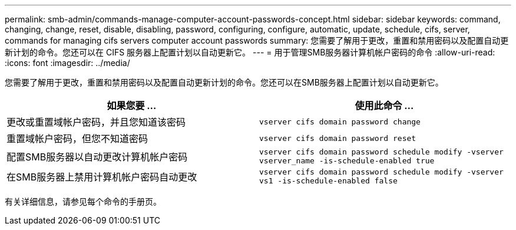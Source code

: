 ---
permalink: smb-admin/commands-manage-computer-account-passwords-concept.html 
sidebar: sidebar 
keywords: command, changing, change, reset, disable, disabling, password, configuring, configure, automatic, update, schedule, cifs, server, commands for managing cifs servers computer account passwords 
summary: 您需要了解用于更改，重置和禁用密码以及配置自动更新计划的命令。您还可以在 CIFS 服务器上配置计划以自动更新它。 
---
= 用于管理SMB服务器计算机帐户密码的命令
:allow-uri-read: 
:icons: font
:imagesdir: ../media/


[role="lead"]
您需要了解用于更改，重置和禁用密码以及配置自动更新计划的命令。您还可以在SMB服务器上配置计划以自动更新它。

|===
| 如果您要 ... | 使用此命令 ... 


 a| 
更改或重置域帐户密码，并且您知道该密码
 a| 
`vserver cifs domain password change`



 a| 
重置域帐户密码，但您不知道密码
 a| 
`vserver cifs domain password reset`



 a| 
配置SMB服务器以自动更改计算机帐户密码
 a| 
`vserver cifs domain password schedule modify -vserver vserver_name -is-schedule-enabled true`



 a| 
在SMB服务器上禁用计算机帐户密码自动更改
 a| 
`vserver cifs domain password schedule modify -vserver vs1 -is-schedule-enabled false`

|===
有关详细信息，请参见每个命令的手册页。

